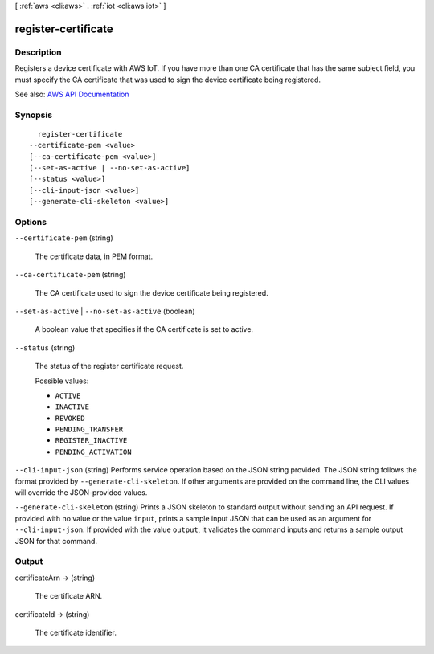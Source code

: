 [ :ref:`aws <cli:aws>` . :ref:`iot <cli:aws iot>` ]

.. _cli:aws iot register-certificate:


********************
register-certificate
********************



===========
Description
===========



Registers a device certificate with AWS IoT. If you have more than one CA certificate that has the same subject field, you must specify the CA certificate that was used to sign the device certificate being registered.



See also: `AWS API Documentation <https://docs.aws.amazon.com/goto/WebAPI/iot-2015-05-28/RegisterCertificate>`_


========
Synopsis
========

::

    register-certificate
  --certificate-pem <value>
  [--ca-certificate-pem <value>]
  [--set-as-active | --no-set-as-active]
  [--status <value>]
  [--cli-input-json <value>]
  [--generate-cli-skeleton <value>]




=======
Options
=======

``--certificate-pem`` (string)


  The certificate data, in PEM format.

  

``--ca-certificate-pem`` (string)


  The CA certificate used to sign the device certificate being registered.

  

``--set-as-active`` | ``--no-set-as-active`` (boolean)


  A boolean value that specifies if the CA certificate is set to active.

  

``--status`` (string)


  The status of the register certificate request.

  

  Possible values:

  
  *   ``ACTIVE``

  
  *   ``INACTIVE``

  
  *   ``REVOKED``

  
  *   ``PENDING_TRANSFER``

  
  *   ``REGISTER_INACTIVE``

  
  *   ``PENDING_ACTIVATION``

  

  

``--cli-input-json`` (string)
Performs service operation based on the JSON string provided. The JSON string follows the format provided by ``--generate-cli-skeleton``. If other arguments are provided on the command line, the CLI values will override the JSON-provided values.

``--generate-cli-skeleton`` (string)
Prints a JSON skeleton to standard output without sending an API request. If provided with no value or the value ``input``, prints a sample input JSON that can be used as an argument for ``--cli-input-json``. If provided with the value ``output``, it validates the command inputs and returns a sample output JSON for that command.



======
Output
======

certificateArn -> (string)

  

  The certificate ARN.

  

  

certificateId -> (string)

  

  The certificate identifier.

  

  

